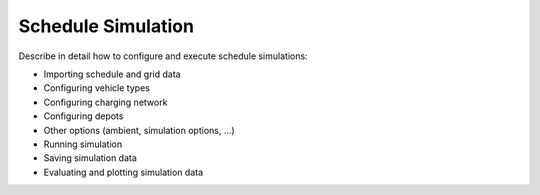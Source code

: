 Schedule Simulation
===================

Describe in detail how to configure and execute schedule simulations:

* Importing schedule and grid data
* Configuring vehicle types
* Configuring charging network
* Configuring depots
* Other options (ambient, simulation options, ...)
* Running simulation
* Saving simulation data
* Evaluating and plotting simulation data